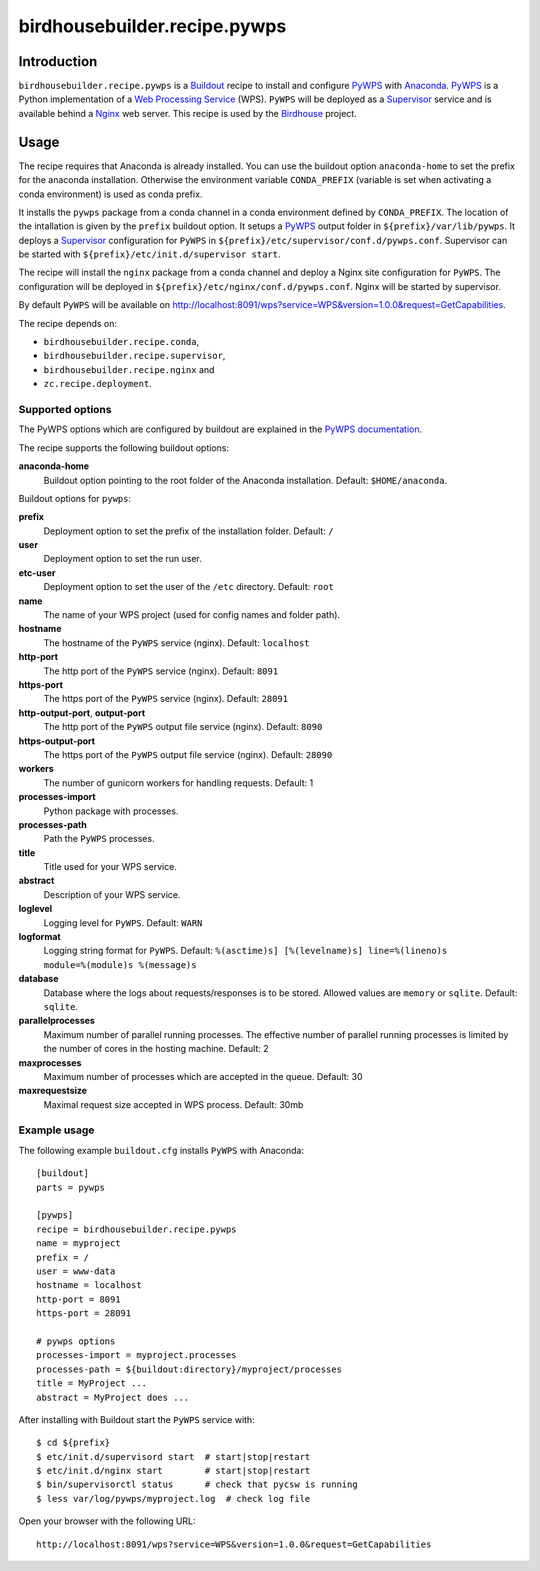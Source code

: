 *****************************
birdhousebuilder.recipe.pywps
*****************************

.. image:: https://travis-ci.org/bird-house/birdhousebuilder.recipe.pywps.svg?branch=master
   :target: https://travis-ci.org/bird-house/birdhousebuilder.recipe.pywps
   :alt: Travis Build

Introduction
************

``birdhousebuilder.recipe.pywps`` is a `Buildout`_ recipe to install and configure `PyWPS`_ with `Anaconda`_. `PyWPS`_ is a Python implementation of a `Web Processing Service`_ (WPS). ``PyWPS`` will be deployed as a `Supervisor`_ service and is available behind a `Nginx`_ web server.
This recipe is used by the `Birdhouse`_ project.

.. _`Buildout`: http://buildout.org/
.. _`Anaconda`: http://continuum.io/
.. _`Supervisor`: http://supervisord.org/
.. _`Nginx`: http://nginx.org/
.. _`PyWPS`: http://pywps.org/
.. _`PyWPS documentation`: http://pywps.readthedocs.io/en/latest/configuration.html
.. _`Web Processing Service`: https://en.wikipedia.org/wiki/Web_Processing_Service
.. _`Birdhouse`: http://bird-house.github.io/


Usage
*****

The recipe requires that Anaconda is already installed. You can use the buildout option ``anaconda-home`` to set the prefix for the anaconda installation. Otherwise the environment variable ``CONDA_PREFIX`` (variable is set when activating a conda environment) is used as conda prefix.

It installs the ``pywps`` package from a conda channel in a conda environment defined by ``CONDA_PREFIX``. The location of the intallation is given by the ``prefix`` buildout option. It setups a `PyWPS`_ output folder in ``${prefix}/var/lib/pywps``. It deploys a `Supervisor`_ configuration for ``PyWPS`` in ``${prefix}/etc/supervisor/conf.d/pywps.conf``. Supervisor can be started with ``${prefix}/etc/init.d/supervisor start``.

The recipe will install the ``nginx`` package from a conda channel and deploy a Nginx site configuration for ``PyWPS``. The configuration will be deployed in ``${prefix}/etc/nginx/conf.d/pywps.conf``. Nginx will be started by supervisor.

By default ``PyWPS`` will be available on http://localhost:8091/wps?service=WPS&version=1.0.0&request=GetCapabilities.

The recipe depends on:

* ``birdhousebuilder.recipe.conda``,
* ``birdhousebuilder.recipe.supervisor``,
* ``birdhousebuilder.recipe.nginx`` and
* ``zc.recipe.deployment``.

Supported options
=================

The PyWPS options which are configured by buildout are explained in the `PyWPS documentation`_.

The recipe supports the following buildout options:

**anaconda-home**
   Buildout option pointing to the root folder of the Anaconda installation. Default: ``$HOME/anaconda``.

Buildout options for ``pywps``:

**prefix**
  Deployment option to set the prefix of the installation folder. Default: ``/``

**user**
  Deployment option to set the run user.

**etc-user**
  Deployment option to set the user of the ``/etc`` directory. Default: ``root``

**name**
   The name of your WPS project (used for config names and folder path).

**hostname**
   The hostname of the ``PyWPS`` service (nginx). Default: ``localhost``

**http-port**
   The http port of the ``PyWPS`` service (nginx). Default: ``8091``

**https-port**
   The https port of the ``PyWPS`` service (nginx). Default: ``28091``

**http-output-port**, **output-port**
   The http port of the ``PyWPS`` output file service (nginx). Default: ``8090``

**https-output-port**
   The https port of the ``PyWPS`` output file service (nginx). Default: ``28090``

**workers**
   The number of gunicorn workers for handling requests. Default: 1

**processes-import**
   Python package with processes.

**processes-path**
   Path the ``PyWPS`` processes.

**title**
   Title used for your WPS service.

**abstract**
   Description of your WPS service.

**loglevel**
   Logging level for ``PyWPS``. Default: ``WARN``

**logformat**
   Logging string format for ``PyWPS``. Default: ``%(asctime)s] [%(levelname)s] line=%(lineno)s module=%(module)s %(message)s``

**database**
   Database where the logs about requests/responses is to be stored. Allowed values are ``memory`` or ``sqlite``.
   Default: ``sqlite``.

**parallelprocesses**
   Maximum number of parallel running processes.
   The effective number of parallel running processes is limited by the number of cores
   in the hosting machine. Default: 2

**maxprocesses**
   Maximum number of processes which are accepted in the queue. Default: 30

**maxrequestsize**
   Maximal request size accepted in WPS process. Default: 30mb


Example usage
=============

The following example ``buildout.cfg`` installs ``PyWPS`` with Anaconda::

  [buildout]
  parts = pywps

  [pywps]
  recipe = birdhousebuilder.recipe.pywps
  name = myproject
  prefix = /
  user = www-data
  hostname = localhost
  http-port = 8091
  https-port = 28091

  # pywps options
  processes-import = myproject.processes
  processes-path = ${buildout:directory}/myproject/processes
  title = MyProject ...
  abstract = MyProject does ...

After installing with Buildout start the ``PyWPS`` service with::

  $ cd ${prefix}
  $ etc/init.d/supervisord start  # start|stop|restart
  $ etc/init.d/nginx start        # start|stop|restart
  $ bin/supervisorctl status      # check that pycsw is running
  $ less var/log/pywps/myproject.log  # check log file

Open your browser with the following URL::

  http://localhost:8091/wps?service=WPS&version=1.0.0&request=GetCapabilities
